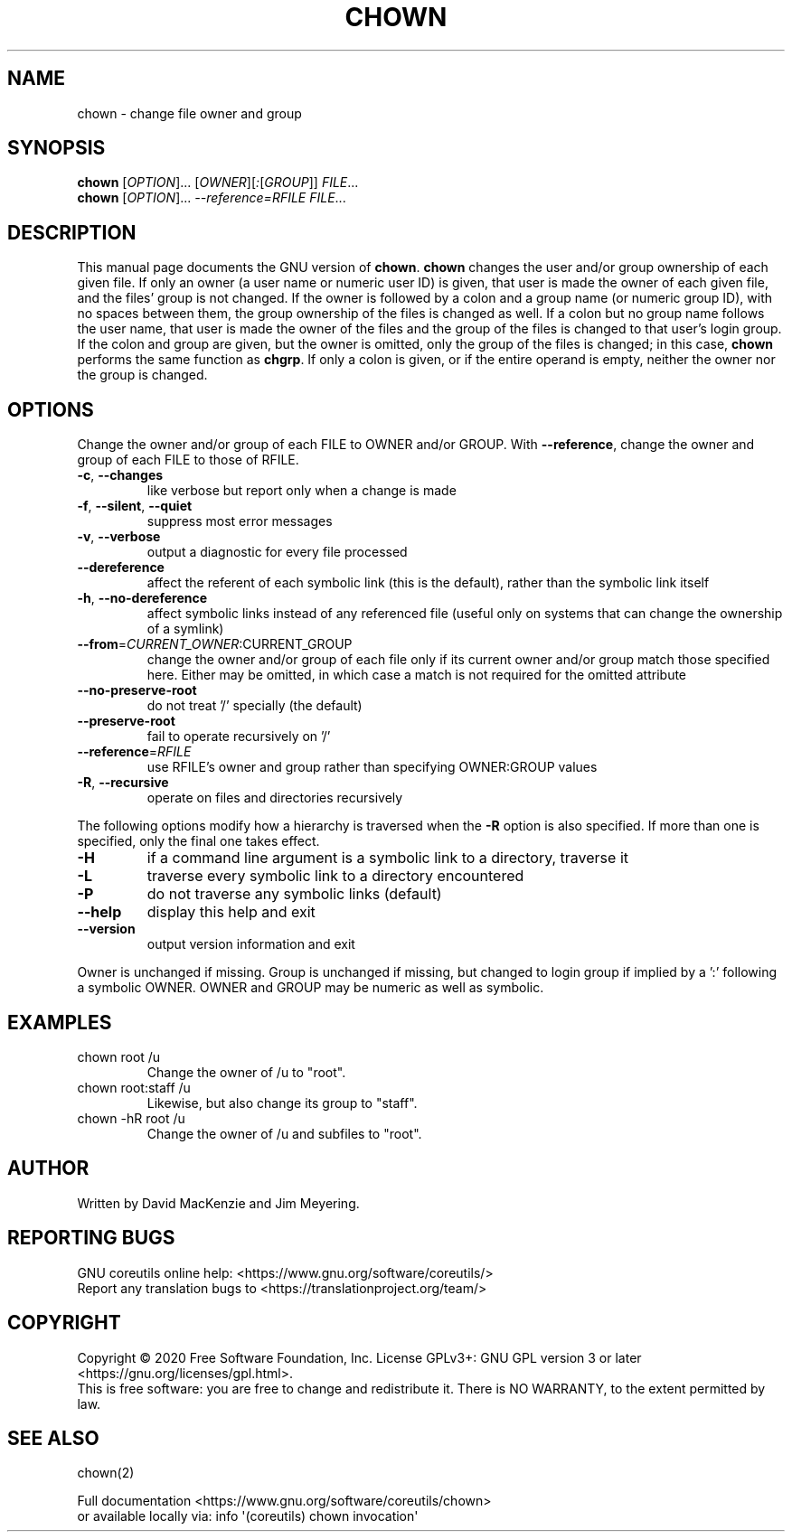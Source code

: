 .\" DO NOT MODIFY THIS FILE!  It was generated by help2man 1.47.3.
.TH CHOWN "1" "November 2020" "GNU coreutils 8.32" "User Commands"
.SH NAME
chown \- change file owner and group
.SH SYNOPSIS
.B chown
[\fI\,OPTION\/\fR]... [\fI\,OWNER\/\fR][\fI\,:\/\fR[\fI\,GROUP\/\fR]] \fI\,FILE\/\fR...
.br
.B chown
[\fI\,OPTION\/\fR]... \fI\,--reference=RFILE FILE\/\fR...
.SH DESCRIPTION
This manual page
documents the GNU version of
.BR chown .
.B chown
changes the user and/or group ownership of each given file.  If
only an owner (a user name or numeric user ID) is given, that user is made the
owner of each given file, and the files' group is not changed.  If the
owner is followed by a colon and a group name (or numeric group ID),
with no spaces between them, the group ownership of the files is
changed as well.  If a colon but no group name follows the user name,
that user is made the owner of the files and the group of the files is
changed to that user's login group.  If the colon and group are given,
but the owner is omitted, only the group of the files is changed;
in this case,
.B chown
performs the same function as
.BR chgrp .
If only a colon is given, or if the entire operand is empty, neither the
owner nor the group is changed.
.SH OPTIONS
.PP
Change the owner and/or group of each FILE to OWNER and/or GROUP.
With \fB\-\-reference\fR, change the owner and group of each FILE to those of RFILE.
.TP
\fB\-c\fR, \fB\-\-changes\fR
like verbose but report only when a change is made
.TP
\fB\-f\fR, \fB\-\-silent\fR, \fB\-\-quiet\fR
suppress most error messages
.TP
\fB\-v\fR, \fB\-\-verbose\fR
output a diagnostic for every file processed
.TP
\fB\-\-dereference\fR
affect the referent of each symbolic link (this is
the default), rather than the symbolic link itself
.TP
\fB\-h\fR, \fB\-\-no\-dereference\fR
affect symbolic links instead of any referenced file
(useful only on systems that can change the
ownership of a symlink)
.TP
\fB\-\-from\fR=\fI\,CURRENT_OWNER\/\fR:CURRENT_GROUP
change the owner and/or group of each file only if
its current owner and/or group match those specified
here.  Either may be omitted, in which case a match
is not required for the omitted attribute
.TP
\fB\-\-no\-preserve\-root\fR
do not treat '/' specially (the default)
.TP
\fB\-\-preserve\-root\fR
fail to operate recursively on '/'
.TP
\fB\-\-reference\fR=\fI\,RFILE\/\fR
use RFILE's owner and group rather than
specifying OWNER:GROUP values
.TP
\fB\-R\fR, \fB\-\-recursive\fR
operate on files and directories recursively
.PP
The following options modify how a hierarchy is traversed when the \fB\-R\fR
option is also specified.  If more than one is specified, only the final
one takes effect.
.TP
\fB\-H\fR
if a command line argument is a symbolic link
to a directory, traverse it
.TP
\fB\-L\fR
traverse every symbolic link to a directory
encountered
.TP
\fB\-P\fR
do not traverse any symbolic links (default)
.TP
\fB\-\-help\fR
display this help and exit
.TP
\fB\-\-version\fR
output version information and exit
.PP
Owner is unchanged if missing.  Group is unchanged if missing, but changed
to login group if implied by a ':' following a symbolic OWNER.
OWNER and GROUP may be numeric as well as symbolic.
.SH EXAMPLES
.TP
chown root /u
Change the owner of /u to "root".
.TP
chown root:staff /u
Likewise, but also change its group to "staff".
.TP
chown \-hR root /u
Change the owner of /u and subfiles to "root".
.SH AUTHOR
Written by David MacKenzie and Jim Meyering.
.SH "REPORTING BUGS"
GNU coreutils online help: <https://www.gnu.org/software/coreutils/>
.br
Report any translation bugs to <https://translationproject.org/team/>
.SH COPYRIGHT
Copyright \(co 2020 Free Software Foundation, Inc.
License GPLv3+: GNU GPL version 3 or later <https://gnu.org/licenses/gpl.html>.
.br
This is free software: you are free to change and redistribute it.
There is NO WARRANTY, to the extent permitted by law.
.SH "SEE ALSO"
chown(2)
.PP
.br
Full documentation <https://www.gnu.org/software/coreutils/chown>
.br
or available locally via: info \(aq(coreutils) chown invocation\(aq

